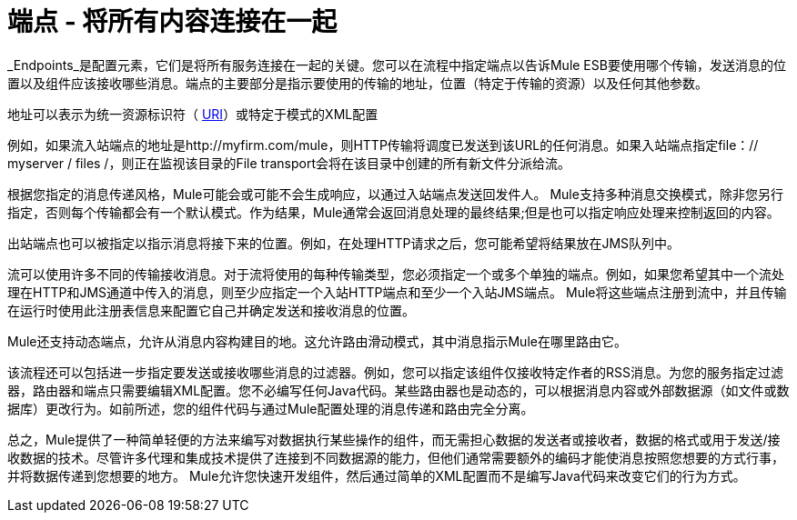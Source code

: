 = 端点 - 将所有内容连接在一起

_Endpoints_是配置元素，它们是将所有服务连接在一起的关键。您可以在流程中指定端点以告诉Mule ESB要使用哪个传输，发送消息的位置以及组件应该接收哪些消息。端点的主要部分是指示要使用的传输的地址，位置（特定于传输的资源）以及任何其他参数。

地址可以表示为统一资源标识符（ http://en.wikipedia.org/wiki/Uniform_Resource_Identifier[URI]）或特定于模式的XML配置

例如，如果流入站端点的地址是http://myfirm.com/mule，则HTTP传输将调度已发送到该URL的任何消息。如果入站端点指定file：// myserver / files /，则正在监视该目录的File transport会将在该目录中创建的所有新文件分派给流。

根据您指定的消息传递风格，Mule可能会或可能不会生成响应，以通过入站端点发送回发件人。 Mule支持多种消息交换模式，除非您另行指定，否则每个传输都会有一个默认模式。作为结果，Mule通常会返回消息处理的最终结果;但是也可以指定响应处理来控制返回的内容。

出站端点也可以被指定以指示消息将接下来的位置。例如，在处理HTTP请求之后，您可能希望将结果放在JMS队列中。

流可以使用许多不同的传输接收消息。对于流将使用的每种传输类型，您必须指定一个或多个单独的端点。例如，如果您希望其中一个流处理在HTTP和JMS通道中传入的消息，则至少应指定一个入站HTTP端点和至少一个入站JMS端点。 Mule将这些端点注册到流中，并且传输在运行时使用此注册表信息来配置它自己并确定发送和接收消息的位置。

Mule还支持动态端点，允许从消息内容构建目的地。这允许路由滑动模式，其中消息指示Mule在哪里路由它。

该流程还可以包括进一步指定要发送或接收哪些消息的过滤器。例如，您可以指定该组件仅接收特定作者的RSS消息。为您的服务指定过滤器，路由器和端点只需要编辑XML配置。您不必编写任何Java代码。某些路由器也是动态的，可以根据消息内容或外部数据源（如文件或数据库）更改行为。如前所述，您的组件代码与通过Mule配置处理的消息传递和路由完全分离。

总之，Mule提供了一种简单轻便的方法来编写对数据执行某些操作的组件，而无需担心数据的发送者或接收者，数据的格式或用于发送/接收数据的技术。尽管许多代理和集成技术提供了连接到不同数据源的能力，但他们通常需要额外的编码才能使消息按照您想要的方式行事，并将数据传递到您想要的地方。 Mule允许您快速开发组件，然后通过简单的XML配置而不是编写Java代码来改变它们的行为方式。
